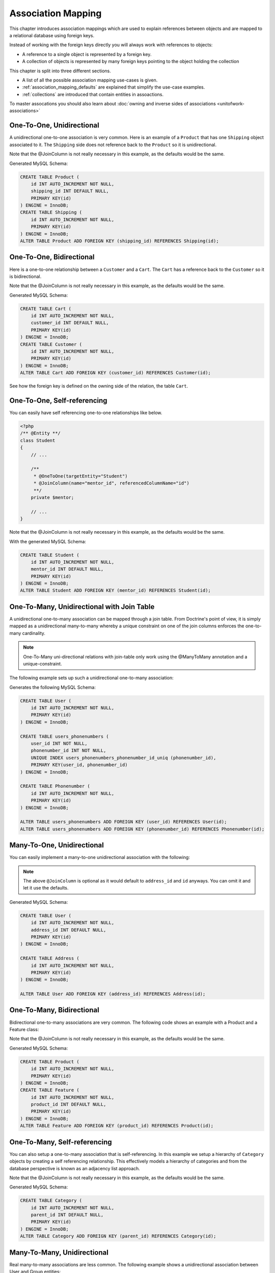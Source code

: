 Association Mapping
===================

This chapter introduces association mappings which are used to explain
references between objects and are mapped to a relational database using
foreign keys.

Instead of working with the foreign keys directly you will always work with
references to objects:

- A reference to a single object is represented by a foreign key.
- A collection of objects is represented by many foreign keys pointing to the object holding the collection

This chapter is split into three different sections.

- A list of all the possible association mapping use-cases is given.
- :ref:`association_mapping_defaults` are explained that simplify the use-case examples.
- :ref:`collections` are introduced that contain entities in assoactions.

To master assocations you should also learn about :doc:`owning and inverse sides of associations <unitofwork-associations>`

One-To-One, Unidirectional
--------------------------

A unidirectional one-to-one association is very common. Here is an
example of a ``Product`` that has one ``Shipping`` object
associated to it. The ``Shipping`` side does not reference back to
the ``Product`` so it is unidirectional.

.. configuration-block::

    .. code-block:: php

        <?php
        /** @Entity **/
        class Product
        {
            // ...

            /**
             * @OneToOne(targetEntity="Shipping")
             * @JoinColumn(name="shipping_id", referencedColumnName="id")
             **/
            private $shipping;

            // ...
        }

        /** @Entity **/
        class Shipping
        {
            // ...
        }

    .. code-block:: xml

        <doctrine-mapping>
            <entity class="Product">
                <one-to-one field="shipping" target-entity="Shipping">
                    <join-column name="shipping_id" referenced-column-name="id" />
                </one-to-one>
            </entity>
        </doctrine-mapping>

    .. code-block:: yaml

        Product:
          type: entity
          oneToOne:
            shipping:
              targetEntity: Shipping
              joinColumn:
                name: shipping_id
                referencedColumnName: id

Note that the @JoinColumn is not really necessary in this example,
as the defaults would be the same.

Generated MySQL Schema:

.. code-block:: sql

    CREATE TABLE Product (
        id INT AUTO_INCREMENT NOT NULL,
        shipping_id INT DEFAULT NULL,
        PRIMARY KEY(id)
    ) ENGINE = InnoDB;
    CREATE TABLE Shipping (
        id INT AUTO_INCREMENT NOT NULL,
        PRIMARY KEY(id)
    ) ENGINE = InnoDB;
    ALTER TABLE Product ADD FOREIGN KEY (shipping_id) REFERENCES Shipping(id);

One-To-One, Bidirectional
-------------------------

Here is a one-to-one relationship between a ``Customer`` and a
``Cart``. The ``Cart`` has a reference back to the ``Customer`` so
it is bidirectional.

.. configuration-block::

    .. code-block:: php

        <?php
        /** @Entity **/
        class Customer
        {
            // ...

            /**
             * @OneToOne(targetEntity="Cart", mappedBy="customer")
             **/
            private $cart;

            // ...
        }

        /** @Entity **/
        class Cart
        {
            // ...

            /**
             * @OneToOne(targetEntity="Customer", inversedBy="cart")
             * @JoinColumn(name="customer_id", referencedColumnName="id")
             **/
            private $customer;

            // ...
        }

    .. code-block:: xml

        <doctrine-mapping>
            <entity name="Customer">
                <one-to-one field="cart" target-entity="Cart" mapped-by="customer" />
            </entity>
            <entity name="Cart">
                <one-to-one field="customer" target-entity="Customer" inversed-by="cart">
                    <join-column name="customer_id" referenced-column-name="id" />
                </one-to-one>
            </entity>
        </doctrine-mapping>

    .. code-block:: yaml

        Customer:
          oneToOne:
            cart:
              targetEntity: Cart
              mappedBy: customer
        Cart:
          oneToOne:
            customer:
              targetEntity: Customer
              inversedBy: cart
              joinColumn:
                name: customer_id
                referencedColumnName: id

Note that the @JoinColumn is not really necessary in this example,
as the defaults would be the same.

Generated MySQL Schema:

.. code-block:: sql

    CREATE TABLE Cart (
        id INT AUTO_INCREMENT NOT NULL,
        customer_id INT DEFAULT NULL,
        PRIMARY KEY(id)
    ) ENGINE = InnoDB;
    CREATE TABLE Customer (
        id INT AUTO_INCREMENT NOT NULL,
        PRIMARY KEY(id)
    ) ENGINE = InnoDB;
    ALTER TABLE Cart ADD FOREIGN KEY (customer_id) REFERENCES Customer(id);

See how the foreign key is defined on the owning side of the
relation, the table ``Cart``.

One-To-One, Self-referencing
----------------------------

You can easily have self referencing one-to-one relationships like
below.

.. code-block:: php

    <?php
    /** @Entity **/
    class Student
    {
        // ...

        /**
         * @OneToOne(targetEntity="Student")
         * @JoinColumn(name="mentor_id", referencedColumnName="id")
         **/
        private $mentor;

        // ...
    }

Note that the @JoinColumn is not really necessary in this example,
as the defaults would be the same.

With the generated MySQL Schema:

.. code-block:: sql

    CREATE TABLE Student (
        id INT AUTO_INCREMENT NOT NULL,
        mentor_id INT DEFAULT NULL,
        PRIMARY KEY(id)
    ) ENGINE = InnoDB;
    ALTER TABLE Student ADD FOREIGN KEY (mentor_id) REFERENCES Student(id);

One-To-Many, Unidirectional with Join Table
-------------------------------------------

A unidirectional one-to-many association can be mapped through a
join table. From Doctrine's point of view, it is simply mapped as a
unidirectional many-to-many whereby a unique constraint on one of
the join columns enforces the one-to-many cardinality.

.. note::

    One-To-Many uni-directional relations with join-table only
    work using the @ManyToMany annotation and a unique-constraint.


The following example sets up such a unidirectional one-to-many association:

.. configuration-block::

    .. code-block:: php

        <?php
        /** @Entity **/
        class User
        {
            // ...

            /**
             * @ManyToMany(targetEntity="Phonenumber")
             * @JoinTable(name="users_phonenumbers",
             *      joinColumns={@JoinColumn(name="user_id", referencedColumnName="id")},
             *      inverseJoinColumns={@JoinColumn(name="phonenumber_id", referencedColumnName="id", unique=true)}
             *      )
             **/
            private $phonenumbers;

            public function __construct()
            {
                $this->phonenumbers = new \Doctrine\Common\Collections\ArrayCollection();
            }

            // ...
        }

        /** @Entity **/
        class Phonenumber
        {
            // ...
        }

    .. code-block:: xml

        <doctrine-mapping>
            <entity name="User">
                <many-to-many field="phonenumbers" target-entity="Phonenumber">
                    <join-table name="users_phonenumbers">
                        <join-columns>
                            <join-column name="user_id" referenced-column-name="id" />
                        </join-columns>
                        <inverse-join-columns>
                            <join-column name="phonenumber_id" referenced-column-name="id" unique="true" />
                        </inverse-join-columns>
                    </join-table>
                </many-to-many>
            </entity>
        </doctrine-mapping>

    .. code-block:: yaml

        User:
          type: entity
          manyToMany:
            phonenumbers:
              targetEntity: Phonenumber
              joinTable:
                name: users_phonenumbers
                joinColumns:
                  user_id:
                    referencedColumnName: id
                inverseJoinColumns:
                  phonenumber_id:
                    referencedColumnName: id
                    unique: true


Generates the following MySQL Schema:

.. code-block:: sql

    CREATE TABLE User (
        id INT AUTO_INCREMENT NOT NULL,
        PRIMARY KEY(id)
    ) ENGINE = InnoDB;

    CREATE TABLE users_phonenumbers (
        user_id INT NOT NULL,
        phonenumber_id INT NOT NULL,
        UNIQUE INDEX users_phonenumbers_phonenumber_id_uniq (phonenumber_id),
        PRIMARY KEY(user_id, phonenumber_id)
    ) ENGINE = InnoDB;

    CREATE TABLE Phonenumber (
        id INT AUTO_INCREMENT NOT NULL,
        PRIMARY KEY(id)
    ) ENGINE = InnoDB;

    ALTER TABLE users_phonenumbers ADD FOREIGN KEY (user_id) REFERENCES User(id);
    ALTER TABLE users_phonenumbers ADD FOREIGN KEY (phonenumber_id) REFERENCES Phonenumber(id);


Many-To-One, Unidirectional
---------------------------

You can easily implement a many-to-one unidirectional association
with the following:

.. configuration-block::

    .. code-block:: php

        <?php
        /** @Entity **/
        class User
        {
            // ...

            /**
             * @ManyToOne(targetEntity="Address")
             * @JoinColumn(name="address_id", referencedColumnName="id")
             **/
            private $address;
        }

        /** @Entity **/
        class Address
        {
            // ...
        }

    .. code-block:: xml

        <doctrine-mapping>
            <entity name="User">
                <many-to-one field="address" target-entity="Address" />
            </entity>
        </doctrine-mapping>

    .. code-block:: yaml

        User:
          type: entity
          manyToOne:
            address:
              targetEntity: Address


.. note::

    The above ``@JoinColumn`` is optional as it would default
    to ``address_id`` and ``id`` anyways. You can omit it and let it
    use the defaults.


Generated MySQL Schema:

.. code-block:: sql

    CREATE TABLE User (
        id INT AUTO_INCREMENT NOT NULL,
        address_id INT DEFAULT NULL,
        PRIMARY KEY(id)
    ) ENGINE = InnoDB;

    CREATE TABLE Address (
        id INT AUTO_INCREMENT NOT NULL,
        PRIMARY KEY(id)
    ) ENGINE = InnoDB;

    ALTER TABLE User ADD FOREIGN KEY (address_id) REFERENCES Address(id);

One-To-Many, Bidirectional
--------------------------

Bidirectional one-to-many associations are very common. The
following code shows an example with a Product and a Feature
class:

.. configuration-block::

    .. code-block:: php

        <?php
        /** @Entity **/
        class Product
        {
            // ...
            /**
             * @OneToMany(targetEntity="Feature", mappedBy="product")
             **/
            private $features;
            // ...

            public function __construct() {
                $this->features = new \Doctrine\Common\Collections\ArrayCollection();
            }
        }

        /** @Entity **/
        class Feature
        {
            // ...
            /**
             * @ManyToOne(targetEntity="Product", inversedBy="features")
             * @JoinColumn(name="product_id", referencedColumnName="id")
             **/
            private $product;
            // ...
        }

    .. code-block:: xml

        <doctrine-mapping>
            <entity name="Product">
                <one-to-many field="features" target-entity="Feature" mapped-by="product" />
            </entity>
            <entity name="Feature">
                <many-to-one field="product" target-entity="Product" inversed-by="features">
                    <join-column name="product_id" referenced-column-name="id" />
                </many-to-one>
            </entity>
        </doctrine-mapping>

    .. code-block:: yaml

        Product:
          type: entity
          oneToMany:
            features:
              targetEntity: Feature
              mappedBy: product
        Feature:
          type: entity
          manyToOne:
            product:
              targetEntity: Product
              inversedBy: features
              joinColumn:
                name: product_id
                referencedColumnName: id


Note that the @JoinColumn is not really necessary in this example,
as the defaults would be the same.

Generated MySQL Schema:

.. code-block:: sql

    CREATE TABLE Product (
        id INT AUTO_INCREMENT NOT NULL,
        PRIMARY KEY(id)
    ) ENGINE = InnoDB;
    CREATE TABLE Feature (
        id INT AUTO_INCREMENT NOT NULL,
        product_id INT DEFAULT NULL,
        PRIMARY KEY(id)
    ) ENGINE = InnoDB;
    ALTER TABLE Feature ADD FOREIGN KEY (product_id) REFERENCES Product(id);

One-To-Many, Self-referencing
-----------------------------

You can also setup a one-to-many association that is
self-referencing. In this example we setup a hierarchy of
``Category`` objects by creating a self referencing relationship.
This effectively models a hierarchy of categories and from the
database perspective is known as an adjacency list approach.

.. configuration-block::

    .. code-block:: php

        <?php
        /** @Entity **/
        class Category
        {
            // ...
            /**
             * @OneToMany(targetEntity="Category", mappedBy="parent")
             **/
            private $children;

            /**
             * @ManyToOne(targetEntity="Category", inversedBy="children")
             * @JoinColumn(name="parent_id", referencedColumnName="id")
             **/
            private $parent;
            // ...

            public function __construct() {
                $this->children = new \Doctrine\Common\Collections\ArrayCollection();
            }
        }

    .. code-block:: xml

        <doctrine-mapping>
            <entity name="Category">
                <one-to-many field="children" target-entity="Category" mapped-by="parent" />
                <many-to-one field="parent" target-entity="Category" inversed-by="children" />
            </entity>
        </doctrine-mapping>

    .. code-block:: yaml

        Category:
          type: entity
          oneToMany:
            children:
              targetEntity: Category
              mappedBy: parent
          manyToOne:
            parent:
              targetEntity: Category
              inversedBy: children

Note that the @JoinColumn is not really necessary in this example,
as the defaults would be the same.

Generated MySQL Schema:

.. code-block:: sql

    CREATE TABLE Category (
        id INT AUTO_INCREMENT NOT NULL,
        parent_id INT DEFAULT NULL,
        PRIMARY KEY(id)
    ) ENGINE = InnoDB;
    ALTER TABLE Category ADD FOREIGN KEY (parent_id) REFERENCES Category(id);

Many-To-Many, Unidirectional
----------------------------

Real many-to-many associations are less common. The following
example shows a unidirectional association between User and Group
entities:

.. configuration-block::

    .. code-block:: php

        <?php
        /** @Entity **/
        class User
        {
            // ...

            /**
             * @ManyToMany(targetEntity="Group")
             * @JoinTable(name="users_groups",
             *      joinColumns={@JoinColumn(name="user_id", referencedColumnName="id")},
             *      inverseJoinColumns={@JoinColumn(name="group_id", referencedColumnName="id")}
             *      )
             **/
            private $groups;

            // ...

            public function __construct() {
                $this->groups = new \Doctrine\Common\Collections\ArrayCollection();
            }
        }

        /** @Entity **/
        class Group
        {
            // ...
        }

    .. code-block:: xml

        <doctrine-mapping>
            <entity name="User">
                <many-to-many field="groups" target-entity="Group">
                    <join-table name="users_groups">
                        <join-columns>
                            <join-column name="user_id" referenced-column-name="id" />
                        </join-columns>
                        <inverse-join-columns>
                            <join-column name="group_id" referenced-column-name="id" />
                        </inverse-join-columns>
                    </join-table>
                </many-to-many>
            </entity>
        </doctrine-mapping>

    .. code-block:: yaml

        User:
          type: entity
          manyToMany:
            groups:
              targetEntity: Group
              joinTable:
                name: users_groups
                joinColumns:
                  user_id:
                    referencedColumnName: id
                inverseJoinColumns:
                  group_id:
                    referencedColumnName: id

Generated MySQL Schema:

.. code-block:: sql

    CREATE TABLE User (
        id INT AUTO_INCREMENT NOT NULL,
        PRIMARY KEY(id)
    ) ENGINE = InnoDB;
    CREATE TABLE users_groups (
        user_id INT NOT NULL,
        group_id INT NOT NULL,
        PRIMARY KEY(user_id, group_id)
    ) ENGINE = InnoDB;
    CREATE TABLE Group (
        id INT AUTO_INCREMENT NOT NULL,
        PRIMARY KEY(id)
    ) ENGINE = InnoDB;
    ALTER TABLE users_groups ADD FOREIGN KEY (user_id) REFERENCES User(id);
    ALTER TABLE users_groups ADD FOREIGN KEY (group_id) REFERENCES Group(id);

.. note::

    Why are many-to-many associations less common? Because
    frequently you want to associate additional attributes with an
    association, in which case you introduce an association class.
    Consequently, the direct many-to-many association disappears and is
    replaced by one-to-many/many-to-one associations between the 3
    participating classes.

Many-To-Many, Bidirectional
---------------------------

Here is a similar many-to-many relationship as above except this
one is bidirectional.

.. configuration-block::

    .. code-block:: php

        <?php
        /** @Entity **/
        class User
        {
            // ...

            /**
             * @ManyToMany(targetEntity="Group", inversedBy="users")
             * @JoinTable(name="users_groups")
             **/
            private $groups;

            public function __construct() {
                $this->groups = new \Doctrine\Common\Collections\ArrayCollection();
            }

            // ...
        }

        /** @Entity **/
        class Group
        {
            // ...
            /**
             * @ManyToMany(targetEntity="User", mappedBy="groups")
             **/
            private $users;

            public function __construct() {
                $this->users = new \Doctrine\Common\Collections\ArrayCollection();
            }

            // ...
        }

    .. code-block:: xml

        <doctrine-mapping>
            <entity name="User">
                <many-to-many field="groups" inversed-by="users">
                    <join-table name="users_groups">
                        <join-columns>
                            <join-column name="user_id" referenced-column-name="id" />
                        </join-columns>
                        <inverse-join-columns>
                            <join-column name="group_id" referenced-column-name="id" />
                        </inverse-join-columns>
                    </join-table>
                </many-to-many>
            </entity>

            <entity name="Group">
                <many-to-many field="users" mapped-by="groups" />
            </entity>
        </doctrine-mapping>

    .. code-block:: yaml

        User:
          type: entity
          manyToMany:
            groups:
              targetEntity: Group
              inversedBy: users
              joinTable:
                name: users_groups
                joinColumns:
                  user_id:
                    referencedColumnName: id
                inverseJoinColumns:
                  group_id:
                    referencedColumnName: id

        Group:
          type: entity
          manyToMany:
            users:
              targetEntity: User
              mappedBy: groups

The MySQL schema is exactly the same as for the Many-To-Many
uni-directional case above.

Picking Owning and Inverse Side
~~~~~~~~~~~~~~~~~~~~~~~~~~~~~~~

For Many-To-Many associations you can chose which entity is the
owning and which the inverse side. There is a very simple semantic
rule to decide which side is more suitable to be the owning side
from a developers perspective. You only have to ask yourself, which
entity is responsible for the connection management and pick that
as the owning side.

Take an example of two entities ``Article`` and ``Tag``. Whenever
you want to connect an Article to a Tag and vice-versa, it is
mostly the Article that is responsible for this relation. Whenever
you add a new article, you want to connect it with existing or new
tags. Your create Article form will probably support this notion
and allow to specify the tags directly. This is why you should pick
the Article as owning side, as it makes the code more
understandable:

.. code-block:: php

    <?php
    class Article
    {
        private $tags;

        public function addTag(Tag $tag)
        {
            $tag->addArticle($this); // synchronously updating inverse side
            $this->tags[] = $tag;
        }
    }

    class Tag
    {
        private $articles;

        public function addArticle(Article $article)
        {
            $this->articles[] = $article;
        }
    }

This allows to group the tag adding on the ``Article`` side of the
association:

.. code-block:: php

    <?php
    $article = new Article();
    $article->addTag($tagA);
    $article->addTag($tagB);

Many-To-Many, Self-referencing
------------------------------

You can even have a self-referencing many-to-many association. A
common scenario is where a ``User`` has friends and the target
entity of that relationship is a ``User`` so it is self
referencing. In this example it is bidirectional so ``User`` has a
field named ``$friendsWithMe`` and ``$myFriends``.

.. code-block:: php

    <?php
    /** @Entity **/
    class User
    {
        // ...

        /**
         * @ManyToMany(targetEntity="User", mappedBy="myFriends")
         **/
        private $friendsWithMe;

        /**
         * @ManyToMany(targetEntity="User", inversedBy="friendsWithMe")
         * @JoinTable(name="friends",
         *      joinColumns={@JoinColumn(name="user_id", referencedColumnName="id")},
         *      inverseJoinColumns={@JoinColumn(name="friend_user_id", referencedColumnName="id")}
         *      )
         **/
        private $myFriends;

        public function __construct() {
            $this->friendsWithMe = new \Doctrine\Common\Collections\ArrayCollection();
            $this->myFriends = new \Doctrine\Common\Collections\ArrayCollection();
        }

        // ...
    }

Generated MySQL Schema:

.. code-block:: sql

    CREATE TABLE User (
        id INT AUTO_INCREMENT NOT NULL,
        PRIMARY KEY(id)
    ) ENGINE = InnoDB;
    CREATE TABLE friends (
        user_id INT NOT NULL,
        friend_user_id INT NOT NULL,
        PRIMARY KEY(user_id, friend_user_id)
    ) ENGINE = InnoDB;
    ALTER TABLE friends ADD FOREIGN KEY (user_id) REFERENCES User(id);
    ALTER TABLE friends ADD FOREIGN KEY (friend_user_id) REFERENCES User(id);

.. _association_mapping_defaults:

Mapping Defaults
----------------

Before we introduce all the association mappings in detail, you
should note that the @JoinColumn and @JoinTable definitions are
usually optional and have sensible default values. The defaults for
a join column in a one-to-one/many-to-one association is as
follows:

::

    name: "<fieldname>_id"
    referencedColumnName: "id"

As an example, consider this mapping:

.. configuration-block::

    .. code-block:: php

        <?php
        /** @OneToOne(targetEntity="Shipping") **/
        private $shipping;

    .. code-block:: xml

        <doctrine-mapping>
            <entity class="Product">
                <one-to-one field="shipping" target-entity="Shipping" />
            </entity>
        </doctrine-mapping>

    .. code-block:: yaml

        Product:
          type: entity
          oneToOne:
            shipping:
              targetEntity: Shipping

This is essentially the same as the following, more verbose,
mapping:

.. configuration-block::

    .. code-block:: php

        <?php
        /**
         * @OneToOne(targetEntity="Shipping")
         * @JoinColumn(name="shipping_id", referencedColumnName="id")
         **/
        private $shipping;

    .. code-block:: xml

        <doctrine-mapping>
            <entity class="Product">
                <one-to-one field="shipping" target-entity="Shipping">
                    <join-column name="shipping_id" referenced-column-name="id" />
                </one-to-one>
            </entity>
        </doctrine-mapping>

    .. code-block:: yaml

        Product:
          type: entity
          oneToOne:
            shipping:
              targetEntity: Shipping
              joinColumn:
                name: shipping_id
                referencedColumnName: id

The @JoinTable definition used for many-to-many mappings has
similar defaults. As an example, consider this mapping:

.. configuration-block::

    .. code-block:: php

        <?php
        class User
        {
            //...
            /** @ManyToMany(targetEntity="Group") **/
            private $groups;
            //...
        }

    .. code-block:: xml

        <doctrine-mapping>
            <entity class="User">
                <many-to-many field="groups" target-entity="Group" />
            </entity>
        </doctrine-mapping>

    .. code-block:: yaml

        User:
          type: entity
          manyToMany:
            groups:
              targetEntity: Group

This is essentially the same as the following, more verbose,
mapping:

.. configuration-block::

    .. code-block:: php

        <?php
        class User
        {
            //...
            /**
             * @ManyToMany(targetEntity="Group")
             * @JoinTable(name="User_Group",
             *      joinColumns={@JoinColumn(name="User_id", referencedColumnName="id")},
             *      inverseJoinColumns={@JoinColumn(name="Group_id", referencedColumnName="id")}
             *      )
             **/
            private $groups;
            //...
        }

    .. code-block:: xml

        <doctrine-mapping>
            <entity class="User">
                <many-to-many field="groups" target-entity="Group">
                    <join-table name="User_Group">
                        <join-columns>
                            <join-column id="User_id" referenced-column-name="id" />
                        </join-columns>
                        <inverse-join-columns>
                            <join-column id="Group_id" referenced-column-name="id" />
                        </inverse-join-columns>
                    </join-table>
                </many-to-many>
            </entity>
        </doctrine-mapping>

    .. code-block:: yaml

        User:
          type: entity
          manyToMany:
            groups:
              targetEntity: Group
              joinTable:
                name: User_Group
                joinColumns:
                  User_id:
                    referencedColumnName: id
                inverseJoinColumns:
                  Group_id:
                    referencedColumnName: id

In that case, the name of the join table defaults to a combination
of the simple, unqualified class names of the participating
classes, separated by an underscore character. The names of the
join columns default to the simple, unqualified class name of the
targeted class followed by "\_id". The referencedColumnName always
defaults to "id", just as in one-to-one or many-to-one mappings.

If you accept these defaults, you can reduce the mapping code to a
minimum.

.. _collections:

Collections
-----------

In all the examples of many-valued associations in this manual we
will make use of a ``Collection`` interface and a corresponding
default implementation ``ArrayCollection`` that are defined in the
``Doctrine\Common\Collections`` namespace. Why do we need that?
Doesn't that couple my domain model to Doctrine? Unfortunately, PHP
arrays, while being great for many things, do not make up for good
collections of business objects, especially not in the context of
an ORM. The reason is that plain PHP arrays can not be
transparently extended / instrumented in PHP code, which is
necessary for a lot of advanced ORM features. The classes /
interfaces that come closest to an OO collection are ArrayAccess
and ArrayObject but until instances of these types can be used in
all places where a plain array can be used (something that may
happen in PHP6) their usability is fairly limited. You "can"
type-hint on ``ArrayAccess`` instead of ``Collection``, since the
Collection interface extends ``ArrayAccess``, but this will
severely limit you in the way you can work with the collection,
because the ``ArrayAccess`` API is (intentionally) very primitive
and more importantly because you can not pass this collection to
all the useful PHP array functions, which makes it very hard to
work with.

.. warning::

    The Collection interface and ArrayCollection class,
    like everything else in the Doctrine namespace, are neither part of
    the ORM, nor the DBAL, it is a plain PHP class that has no outside
    dependencies apart from dependencies on PHP itself (and the SPL).
    Therefore using this class in your domain classes and elsewhere
    does not introduce a coupling to the persistence layer. The
    Collection class, like everything else in the Common namespace, is
    not part of the persistence layer. You could even copy that class
    over to your project if you want to remove Doctrine from your
    project and all your domain classes will work the same as before.



Initializing Collections
------------------------

You have to be careful when using entity fields that contain a
collection of related entities. Say we have a User entity that
contains a collection of groups:

.. code-block:: php

    <?php
    /** @Entity **/
    class User
    {
        /** @ManyToMany(targetEntity="Group") **/
        private $groups;

        public function getGroups()
        {
            return $this->groups;
        }
    }

With this code alone the ``$groups`` field only contains an
instance of ``Doctrine\Common\Collections\Collection`` if the user
is retrieved from Doctrine, however not after you instantiated a
fresh instance of the User. When your user entity is still new
``$groups`` will obviously be null.

This is why we recommend to initialize all collection fields to an
empty ``ArrayCollection`` in your entities constructor:

.. code-block:: php

    <?php
    use Doctrine\Common\Collections\ArrayCollection;

    /** @Entity **/
    class User
    {
        /** @ManyToMany(targetEntity="Group") **/
        private $groups;

        public function __construct()
        {
            $this->groups = new ArrayCollection();
        }

        public function getGroups()
        {
            return $this->groups;
        }
    }

Now the following code will be working even if the Entity hasn't
been associated with an EntityManager yet:

.. code-block:: php

    <?php
    $group = $entityManager->find('Group', $groupId);
    $user = new User();
    $user->getGroups()->add($group);

